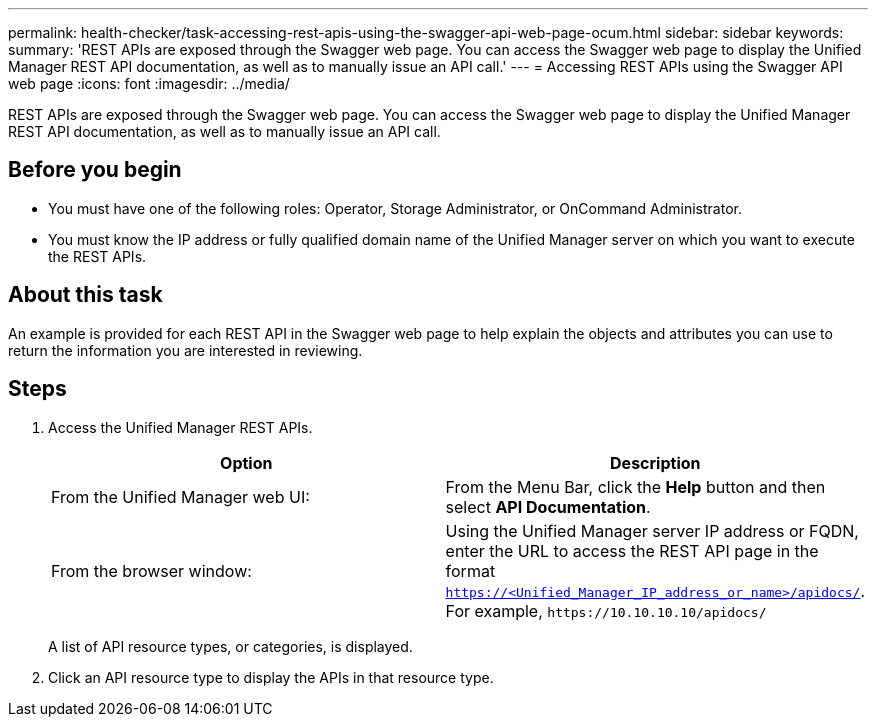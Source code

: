 ---
permalink: health-checker/task-accessing-rest-apis-using-the-swagger-api-web-page-ocum.html
sidebar: sidebar
keywords: 
summary: 'REST APIs are exposed through the Swagger web page. You can access the Swagger web page to display the Unified Manager REST API documentation, as well as to manually issue an API call.'
---
= Accessing REST APIs using the Swagger API web page
:icons: font
:imagesdir: ../media/

[.lead]
REST APIs are exposed through the Swagger web page. You can access the Swagger web page to display the Unified Manager REST API documentation, as well as to manually issue an API call.

== Before you begin

* You must have one of the following roles: Operator, Storage Administrator, or OnCommand Administrator.
* You must know the IP address or fully qualified domain name of the Unified Manager server on which you want to execute the REST APIs.

== About this task

An example is provided for each REST API in the Swagger web page to help explain the objects and attributes you can use to return the information you are interested in reviewing.

== Steps

. Access the Unified Manager REST APIs.
+
[options="header"]
|===
| Option| Description
a|
From the Unified Manager web UI:
a|
From the Menu Bar, click the *Help* button and then select *API Documentation*.
a|
From the browser window:
a|
Using the Unified Manager server IP address or FQDN, enter the URL to access the REST API page in the format `https://<Unified_Manager_IP_address_or_name>/apidocs/`. For example, `+https://10.10.10.10/apidocs/+`
|===
A list of API resource types, or categories, is displayed.

. Click an API resource type to display the APIs in that resource type.
